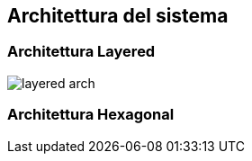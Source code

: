== Architettura del sistema


=== Architettura Layered
image::{docfile}/../../img/layered_arch.png[]




=== Architettura Hexagonal